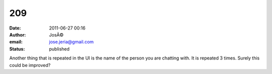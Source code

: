 209
###
:date: 2011-06-27 00:16
:author: JosÃ©
:email: jose.jeria@gmail.com
:status: published

Another thing that is repeated in the UI is the name of the person you are chatting with. It is repeated 3 times. Surely this could be improved?
